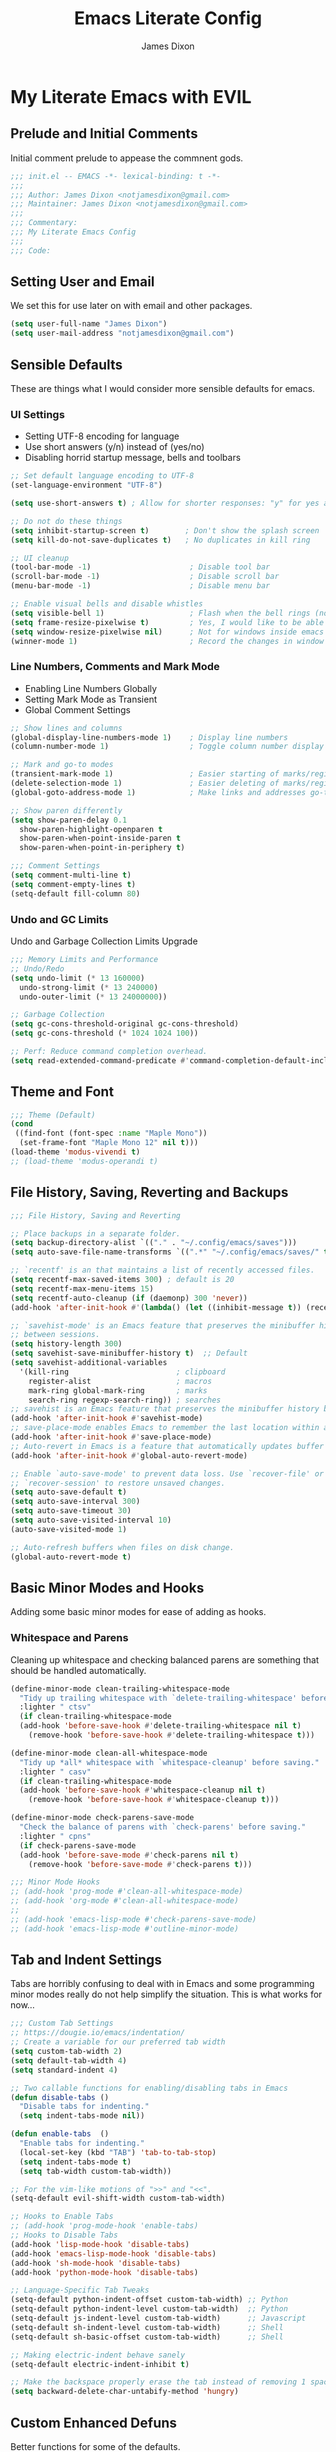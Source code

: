 #+TITLE: Emacs Literate Config
#+AUTHOR: James Dixon

* My Literate Emacs with EVIL

** Prelude and Initial Comments

Initial comment prelude to appease the commnent gods.

#+begin_src emacs-lisp :tangle "init.el"
  ;;; init.el -- EMACS -*- lexical-binding: t -*-
  ;;;
  ;;; Author: James Dixon <notjamesdixon@gmail.com>
  ;;; Maintainer: James Dixon <notjamesdixon@gmail.com>
  ;;;
  ;;; Commentary:
  ;;; My Literate Emacs Config
  ;;;
  ;;; Code:
#+end_src

** Setting User and Email

We set this for use later on with email and other packages.

#+begin_src emacs-lisp :tangle "init.el"
  (setq user-full-name "James Dixon")
  (setq user-mail-address "notjamesdixon@gmail.com")
#+end_src

** Sensible Defaults

These are things what I would consider more sensible defaults for emacs.

*** UI Settings

- Setting UTF-8 encoding for language
- Use short answers (y/n) instead of (yes/no)
- Disabling horrid startup message, bells and toolbars

#+begin_src emacs-lisp :tangle "init.el"
  ;; Set default language encoding to UTF-8
  (set-language-environment "UTF-8")

  (setq use-short-answers t) ; Allow for shorter responses: "y" for yes and "n" for no.

  ;; Do not do these things
  (setq inhibit-startup-screen t)        ; Don't show the splash screen
  (setq kill-do-not-save-duplicates t)   ; No duplicates in kill ring

  ;; UI cleanup
  (tool-bar-mode -1)                      ; Disable tool bar
  (scroll-bar-mode -1)                    ; Disable scroll bar
  (menu-bar-mode -1)                      ; Disable menu bar

  ;; Enable visual bells and disable whistles
  (setq visible-bell 1)                   ; Flash when the bell rings (no sound)
  (setq frame-resize-pixelwise t)         ; Yes, I would like to be able to **resize** emacs frame, thanks!
  (setq window-resize-pixelwise nil)      ; Not for windows inside emacs though
  (winner-mode 1)                         ; Record the changes in window configuration (undo/redo window changes)
#+end_src

*** Line Numbers, Comments and Mark Mode

- Enabling Line Numbers Globally
- Setting Mark Mode as Transient
- Global Comment Settings

#+begin_src emacs-lisp :tangle "init.el"
  ;; Show lines and columns
  (global-display-line-numbers-mode 1)    ; Display line numbers
  (column-number-mode 1)                  ; Toggle column number display in the mode line.

  ;; Mark and go-to modes
  (transient-mark-mode 1)                 ; Easier starting of marks/regions
  (delete-selection-mode 1)               ; Easier deleting of marks/regions
  (global-goto-address-mode 1)            ; Make links and addresses go-to able

  ;; Show paren differently
  (setq show-paren-delay 0.1
  	show-paren-highlight-openparen t
  	show-paren-when-point-inside-paren t
  	show-paren-when-point-in-periphery t)

  ;;; Comment Settings
  (setq comment-multi-line t)
  (setq comment-empty-lines t)
  (setq-default fill-column 80)
#+end_src

*** Undo and GC Limits

Undo and Garbage Collection Limits Upgrade

#+begin_src emacs-lisp :tangle "init.el"
  ;;; Memory Limits and Performance
  ;; Undo/Redo
  (setq undo-limit (* 13 160000)
	undo-strong-limit (* 13 240000)
	undo-outer-limit (* 13 24000000))

  ;; Garbage Collection
  (setq gc-cons-threshold-original gc-cons-threshold)
  (setq gc-cons-threshold (* 1024 1024 100))

  ;; Perf: Reduce command completion overhead.
  (setq read-extended-command-predicate #'command-completion-default-include-p)
#+end_src

** Theme and Font

#+begin_src emacs-lisp :tangle "init.el"
  ;;; Theme (Default)
  (cond
   ((find-font (font-spec :name "Maple Mono"))
    (set-frame-font "Maple Mono 12" nil t)))
  (load-theme 'modus-vivendi t)
  ;; (load-theme 'modus-operandi t)
#+end_src

** File History, Saving, Reverting and Backups

#+begin_src emacs-lisp :tangle "init.el"
  ;;; File History, Saving and Reverting

  ;; Place backups in a separate folder.
  (setq backup-directory-alist `(("." . "~/.config/emacs/saves")))
  (setq auto-save-file-name-transforms `((".*" "~/.config/emacs/saves/" t)))

  ;; `recentf' is an that maintains a list of recently accessed files.
  (setq recentf-max-saved-items 300) ; default is 20
  (setq recentf-max-menu-items 15)
  (setq recentf-auto-cleanup (if (daemonp) 300 'never))
  (add-hook 'after-init-hook #'(lambda() (let ((inhibit-message t)) (recentf-mode 1))))

  ;; `savehist-mode' is an Emacs feature that preserves the minibuffer history
  ;; between sessions.
  (setq history-length 300)
  (setq savehist-save-minibuffer-history t)  ;; Default
  (setq savehist-additional-variables
	'(kill-ring                        ; clipboard
	  register-alist                   ; macros
	  mark-ring global-mark-ring       ; marks
	  search-ring regexp-search-ring)) ; searches
  ;; savehist is an Emacs feature that preserves the minibuffer history between sessions
  (add-hook 'after-init-hook #'savehist-mode)
  ;; save-place-mode enables Emacs to remember the last location within a file
  (add-hook 'after-init-hook #'save-place-mode)
  ;; Auto-revert in Emacs is a feature that automatically updates buffer to reflect changes on disk
  (add-hook 'after-init-hook #'global-auto-revert-mode)

  ;; Enable `auto-save-mode' to prevent data loss. Use `recover-file' or
  ;; `recover-session' to restore unsaved changes.
  (setq auto-save-default t)
  (setq auto-save-interval 300)
  (setq auto-save-timeout 30)
  (setq auto-save-visited-interval 10)
  (auto-save-visited-mode 1)

  ;; Auto-refresh buffers when files on disk change.
  (global-auto-revert-mode t)
#+end_src

** Basic Minor Modes and Hooks

Adding some basic minor modes for ease of adding as hooks.

*** Whitespace and Parens

Cleaning up whitespace and checking balanced parens are something that should be handled automatically.

#+begin_src emacs-lisp :tangle "init.el"
  (define-minor-mode clean-trailing-whitespace-mode
    "Tidy up trailing whitespace with `delete-trailing-whitespace' before saving."
    :lighter " ctsv"
    (if clean-trailing-whitespace-mode
	(add-hook 'before-save-hook #'delete-trailing-whitespace nil t)
      (remove-hook 'before-save-hook #'delete-trailing-whitespace t)))

  (define-minor-mode clean-all-whitespace-mode
    "Tidy up *all* whitespace with `whitespace-cleanup' before saving."
    :lighter " casv"
    (if clean-trailing-whitespace-mode
	(add-hook 'before-save-hook #'whitespace-cleanup nil t)
      (remove-hook 'before-save-hook #'whitespace-cleanup t)))

  (define-minor-mode check-parens-save-mode
    "Check the balance of parens with `check-parens' before saving."
    :lighter " cpns"
    (if check-parens-save-mode
	(add-hook 'before-save-mode #'check-parens nil t)
      (remove-hook 'before-save-mode #'check-parens t)))

  ;;; Minor Mode Hooks
  ;; (add-hook 'prog-mode #'clean-all-whitespace-mode)
  ;; (add-hook 'org-mode #'clean-all-whitespace-mode)
  ;;
  ;; (add-hook 'emacs-lisp-mode #'check-parens-save-mode)
  ;; (add-hook 'emacs-lisp-mode #'outline-minor-mode)
#+end_src

** Tab and Indent Settings

Tabs are horribly confusing to deal with in Emacs and some programming minor modes
really do not help simplify the situation. This is what works for now...

#+begin_src emacs-lisp :tangle "init.el"
  ;;; Custom Tab Settings
  ;; https://dougie.io/emacs/indentation/
  ;; Create a variable for our preferred tab width
  (setq custom-tab-width 2)
  (setq default-tab-width 4)
  (setq standard-indent 4)

  ;; Two callable functions for enabling/disabling tabs in Emacs
  (defun disable-tabs ()
    "Disable tabs for indenting."
    (setq indent-tabs-mode nil))

  (defun enable-tabs  ()
    "Enable tabs for indenting."
    (local-set-key (kbd "TAB") 'tab-to-tab-stop)
    (setq indent-tabs-mode t)
    (setq tab-width custom-tab-width))

  ;; For the vim-like motions of ">>" and "<<".
  (setq-default evil-shift-width custom-tab-width)

  ;; Hooks to Enable Tabs
  ;; (add-hook 'prog-mode-hook 'enable-tabs)
  ;; Hooks to Disable Tabs
  (add-hook 'lisp-mode-hook 'disable-tabs)
  (add-hook 'emacs-lisp-mode-hook 'disable-tabs)
  (add-hook 'sh-mode-hook 'disable-tabs)
  (add-hook 'python-mode-hook 'disable-tabs)

  ;; Language-Specific Tab Tweaks
  (setq-default python-indent-offset custom-tab-width) ;; Python
  (setq-default python-indent-level custom-tab-width)  ;; Python
  (setq-default js-indent-level custom-tab-width)      ;; Javascript
  (setq-default sh-indent-level custom-tab-width)      ;; Shell
  (setq-default sh-basic-offset custom-tab-width)      ;; Shell

  ;; Making electric-indent behave sanely
  (setq-default electric-indent-inhibit t)

  ;; Make the backspace properly erase the tab instead of removing 1 space at a time.
  (setq backward-delete-char-untabify-method 'hungry)
#+end_src

** Custom Enhanced Defuns

Better functions for some of the defaults.

*** Vanilla Emacs Improvements

#+begin_src emacs-lisp :tangle "init.el"
  ;; https://stackoverflow.com/questions/6286579/emacs-shell-mode-how-to-send-region-to-shell/7053298#7053298
  (defun shell-region (start end)
    "Execute region START to END in an inferior shell."
    (interactive "r")
    (shell-command  (buffer-substring-no-properties start end)))

  ;; Builtin `rgrep' asks too many (4) questions. Just run grep -r in cwd.
  ;; Inspired by: https://emacs.stackexchange.com/a/26349
  (defun recursive-grep ()
    "Recursively grep file contents.  `i` case insensitive; `n` print line number;
  `I` ignore binary files; `E` extended regular expressions; `r` recursive"
    (interactive)
    (let* ((grep-flags "-inrEI --color=always -C3")
	   (search-term (read-string (format "Recursive regex search with grep %s: " grep-flags)))
	   (search-path (directory-file-name (expand-file-name (read-directory-name "directory:  "))))
	   (default-directory (file-name-as-directory search-path))
	   (grep-command (concat grep-program " " grep-flags " " search-term " " search-path)))
      (compilation-start grep-command 'grep-mode (lambda (mode) "*grep*") nil)))

  ;; Open External Terminal Emulator
  (defun ext-terminal-in-workdir ()
    "Open an external terminal emulator in working directory."
    (interactive)
    (cond
     ((eq system-type 'windows-nt)
      (call-process-shell-command (concat "wt -d " default-directory) nil 0))
     ((eq system-type 'darwin)
      (shell-command (concat "open -a iTerm " (shell-quote-argument (expand-file-name default-directory)))))
     ((eq system-type 'gnu/linux)
      (let ((process-connection-type nil)) (start-process "" nil "x-terminal-emulator" (concat "--working-directory=" default-directory))))))

  ;; TODO: Look at using the EAT package for terminal things
  ;; https://codeberg.org/akib/emacs-eat

  ;; Open External File Browser
  (defun ext-file-browser-in-workdir ()
    "Open the current file's directory however the OS would."
    (interactive)
    (cond
     ((eq system-type 'windows-nt)
      (shell-command (concat "start " (expand-file-name default-directory))))
     ((eq system-type 'darwin)
      (shell-command (concat "open " (expand-file-name default-directory))))
     ((eq system-type 'gnu/linux)
      (shell-command (concat "xdg-open " (expand-file-name default-directory))))))

  (defun insert-current-time ()
    "Insert the current time H:M:S." (insert (format-time-string "%H:%M:%S")))

  (defun insert-current-iso-date ()
    "Insert the current ISO 8601 date." (insert (format-time-string "%Y-%m-%d")))

  (defun insert-current-iso-date-time()
    "Insert the current ISO 8601 date (with time res of seconds)."
    (insert (format-time-string "%Y-%m-%d %H:%M:%S")))

  ;;; Make backwards kill with C-w work
  (defadvice kill-region (before unix-werase activate compile)
    "When called interactively with no active region, delete a single word backwards instead."
    (interactive
     (if mark-active (list (region-beginning) (region-end))
       (list (save-excursion (backward-word 1) (point)) (point)))))

  ;; TODO: disable this in terminal mode
  ;;; Basic way to do pulse for evil yank text (like goggles.el package)
  ;;; https://blog.meain.io/2020/emacs-highlight-yanked/
  (defun hl-yank-advice (yank-fn beg end &rest args)
    "Give advice to YANK-FN BEG END ARGS for temp highlighting of region."
    (pulse-momentary-highlight-region beg end)
    (apply yank-fn beg end args))
  (advice-add 'evil-yank :around 'hl-yank-advice)
#+end_src

** Here be Packages
*** Bootstrap straight.el

#+begin_src emacs-lisp :tangle "init.el"
  ;; https://github.com/radian-software/straight.el
  ;; bootstrap straight.el package manager
  (defvar bootstrap-version)
  (let ((bootstrap-file
	 (expand-file-name
	  "straight/repos/straight.el/bootstrap.el"
	  (or (bound-and-true-p straight-base-dir)
	      user-emacs-directory)))
	(bootstrap-version 7))
    (unless (file-exists-p bootstrap-file)
      (with-current-buffer
	  (url-retrieve-synchronously
	   "https://raw.githubusercontent.com/radian-software/straight.el/develop/install.el"
	   'silent 'inhibit-cookies)
	(goto-char (point-max))
	(eval-print-last-sexp)))
    (load bootstrap-file nil 'nomessage))

  (setq package-install-upgrade-built-in t)
#+end_src

*** Use PATH from shell environment

Emacs does not properly pick up PATH from shell environment.

#+begin_src emacs-lisp :tangle "init.el"
  ;;; Set Emacs path == shell path (exec-path-from-shell)
  ;; add paths from shell by default
  (unless (package-installed-p 'exec-path-from-shell)
    (package-install 'exec-path-from-shell))

  (when (memq window-system '(mac ns x))
    (exec-path-from-shell-initialize))
#+end_src

*** Use EVIL

Set settings as well as load EVIL and complementary packages.

#+begin_src emacs-lisp :tangle "init.el"
  ;;; EVIL Config :: Vi/Vim Emulation++ (evil-mode)
  ;;; Evil Package
  ;; https://github.com/emacs-evil/evil
  (use-package evil
    :straight t
    :init
    (setq evil-undo-system 'undo-fu)
    (setq evil-want-C-u-scroll t)
    (setq evil-want-C-i-jump nil)
    (setq evil-symbol-word-search t)
    (setq evil-ex-search-vim-style-regexp t)
    (setq evil-ex-visual-char-range t)
    (setq evil-disable-insert-state-bindings t)
    (setq evil-insert-state-cursor '(box "violet")
	    evil-normal-state-cursor '(box "yellow")
	    evil-visual-state-cursor '(hollow "#1aa5db")
	      evil-emacs-state-cursor '(box "cyan"))
    (setq evil-want-keybinding nil)
    (setq evil-want-integration t)
    :config
    (evil-mode 1))

  ;;; Undo Nicities
  ;; https://github.com/emacsmirror/undo-fu
  (use-package undo-fu
    :straight t)
  ;;; TODO: Look into https://codeberg.org/ideasman42/emacs-undo-fu-session

  ;; ;;; Make Evil work in more modes than by default
  ;; ;; https://github.com/emacs-evil/evil-collection
  (use-package evil-collection
    :straight t
    :after evil
    :defer t
    :init
    (evil-collection-init))
  ;; (evil-set-initial-state 'dired-mode 'emacs)
  ;; (evil-set-initial-state 'magit-mode 'emacs)

  ;;; Bindings and functionality to comment out code and other text objects
  ;; https://github.com/linktohack/evil-commentary
  (use-package evil-commentary
    :straight t
    :after evil
    :init
    (evil-commentary-mode))

  ;;; Bindings to surround text objects.
  ;; https://github.com/emacs-evil/evil-surround
  (use-package evil-surround
    :straight t
    :after evil
    :config
    (global-evil-surround-mode 1))

  ;;; Vim like increment and decrement of numbers
  ;; https://github.com/cofi/evil-numbers
  (use-package evil-numbers
    :straight t
    :after evil
    :config
    (evil-define-key '(normal visual) 'global (kbd "C-a +") 'evil-numbers/inc-at-pt)
    (evil-define-key '(normal visual) 'global (kbd "C-a -") 'evil-numbers/dec-at-pt)
    (evil-define-key '(normal visual) 'global (kbd "C-a C-+") 'evil-numbers/inc-at-pt-incremental)
    (evil-define-key '(normal visual) 'global (kbd "C-a C--") 'evil-numbers/dec-at-pt-incremental))
#+end_src

*** General Prefix/Leader Keybinds

#+begin_src emacs-lisp :tangle "init.el"
  ;; Custom Evil Keybinds
  ;; Evil Guide: https://github.com/noctuid/evil-guide?tab=readme-ov-file#keybindings-and-states
  ;; General keybind definition helper
  ;; https://github.com/noctuid/general.el
  (use-package general
    :straight t
    :config (general-evil-setup))

  ;; Global Normal Mode :: General Keymaps
  (general-nmap
    :prefix "SPC"
    ;; Eval Keybinds
    ":" 'eval-expression
    ";" 'execute-extended-command
    "p" 'execute-extended-command
    "x" 'eval-defun
    "e" 'eval-last-sexp
    "E" 'eval-print-last-sexp
    "b" 'eval-buffer
    "." 'repeat-complex-command
    "q" 'evil-quit
    "Q" 'evil-quit-all
    ;; Buffer Management
    "w" 'save-buffer
    "l" 'ibuffer
    "q" 'evil-delete-buffer
    ;; Running external stuff
    "c" 'compile
    "r" 'recompile
    "!" 'shell-command
    "&" 'async-shell-command
    ;; Jumping places
    "f" 'ffap
    "-" 'dired-jump
    "B" 'bookmark-jump
    ;; External Apps
    "O" 'ext-file-browser-in-workdir
    "T" 'ext-terminal-in-workdir
    ;; Extra packages
    "s" 'yas-insert-snippet
    "F" 'format-all-region-or-buffer
    "D" 'dirvish-side
    "/" 'consult-line)

  ;; Extra meta prefixes
  (general-nmap
    :prefix "SPC m"
    "x" 'execute-extended-command)

  ;; Global Normal Mode :: Toggle Keymaps
  (general-nmap
    :prefix "SPC t"
    ;; Toggle Modes
    "a" 'abbrev-mode
    "w" 'whitespace-mode
    "t" 'indent-tabs-mode
    "c" 'display-fill-column-indicator-mode)

  ;; Global Normal Mode :: Magit Keymaps
  (general-nmap
    :prefix "SPC g"
    ;; Magit Commands
    "s" 'magit-status
    "l" 'magit-log
    "d" 'magit-diff-dwim
    "b" 'magit-branch
    "i" 'magit-init
    "a" 'magit-stage-files
    "t" 'magit-stage-files
    "u" 'magit-unstage-files
    "c" 'magit-commit-create
    "p" 'magit-push-to-remote
    "f" 'magit-fetch-from-upstream
    "F" 'magit-pull-from-upstream)

  ;; Global Visual Mode Keymaps
  (general-vmap
    :prefix "SPC"
    "e" 'eval-region)

  ;; Custom Ex commands
  (evil-ex-define-cmd "Format" 'format-all-region-or-buffer) ;; format-all-code

  ;;; Vanilla Emacs Keybinds
  (global-set-key (kbd "C-c i") (lambda () (interactive) (find-file (concat user-emacs-directory "/init.org"))))
  (global-set-key (kbd "C-c d") (lambda () (interactive) (find-file (getenv "DOTFILES"))))
  (global-set-key (kbd "C-c g") (lambda () (interactive) (find-file (concat (getenv "DOTFILES") "/config/emacs/.config/emacs/init.el"))))

  ;; more ergo keybind for switching to normal<->emacs state
  (global-set-key (kbd "C-;") (kbd "C-z"))
#+end_src

*** Compile Mode

#+begin_src emacs-lisp :tangle "init.el"
  (add-hook 'python-mode-hook
	    (lambda () (set (make-local-variable 'compile-command)
			    (format "python3 %s" (file-name-nondirectory buffer-file-name)))))
#+end_src

*** Dired

Builtin Emacs directory editor

#+begin_src emacs-lisp :tangle "init.el"
  ;; https://www.gnu.org/software/emacs/manual/html_node/emacs/Dired.html
  (use-package dired
    :straight nil
    :commands (dired dired-jump)
    :config
    (setq dired-dwim-target t))
#+end_src

*** Org (org-mode)

#+begin_src emacs-lisp :tangle "init.el"
  ;; Org mode (organization outline framework)
  (straight-use-package '(org :type built-in)) ;; use builtin org
  ;; https://orgmode.org/
  (use-package org
    :straight nil
    :config
    '(org-export-backends '(ascii html icalendar latex man md odt org))
    (global-set-key (kbd "C-c a") #'org-agenda)
    (global-set-key (kbd "C-c c") #'org-capture)
    (global-set-key (kbd "C-c l") #'org-store-link)
    (setq org-html-htmlize-output-type 'css)
    (setq org-clock-persist 'history)
    (setq org-agenda-files (list "~/Documents/notes/org/life.org"))
    (org-clock-persistence-insinuate)
    (setq org-todo-keywords '((sequence "TODO(!)" "IN PROGRESS" "DONE")))
    (setq org-treat-insert-todo-heading-as-state-change t)
    (setq org-log-done t))

  ;; Sticky headers at the top of the buffer (matching org outline)
  ;; https://github.com/alphapapa/org-sticky-header/tree/master
  (use-package org-sticky-header
    :config
    (setq org-sticky-header-full-path 'full)
    :straight t
    :hook (org-mode . org-sticky-header-mode))

  ;; css and syntax highlighting for exported docs
  (use-package htmlize
    :straight t)

  ;; org-export packages
  ;; (use-package ox-pandoc
  ;;   :straight t)
#+end_src

*** Markdown Mode (markdown-mode)

#+begin_src emacs-lisp :tangle "init.el"
  ;;; Markdown support for emacs
  ;; https://github.com/jrblevin/markdown-mode
  (use-package markdown-mode
    :straight t
    :mode ("README\\.md\\'" . gfm-mode)
    :init (setq markdown-command "multimarkdown")
    (setq markdown-fontify-code-blocks-natively t) ; Make code block syntax highlighted
    :bind(:map markdown-mode-map
	       ("C-c C-e" . markdown-do)))
#+end_src

*** Magit (git mode)

#+begin_src emacs-lisp :tangle "init.el"
  ;; Magit (intuitive git interface)
  ;; https://magit.vc/
  (use-package magit
    :straight t)
#+end_src

*** Dirvish (fancy/modern dired)

#+begin_src emacs-lisp :tangle "init.el"
  ;; Fancy, polished and modernized dired
  ;; https://github.com/alexluigit/dirvish
  ;; https://github.com/alexluigit/dirvish/blob/main/docs/CUSTOMIZING.org#sample-config
  (use-package dirvish
    :straight t
    :init
    (dirvish-override-dired-mode)
    :custom
    (dirvish-quick-access-entries
     '(("h" "~/"                          "Home")
       ("d" "~/Downloads/"                "Downloads")))
    :config
    (dirvish-peek-mode)
    (dirvish-side-follow-mode)
    (setq dirvish-mode-line-format
  	  '(:left (sort symlink) :right (omit yank index)))
    (setq dirvish-attributes           ; The order *MATTERS* for some attributes
  	  '(vc-state subtree-state nerd-icons collapse git-msg file-time file-size)
  	  dirvish-side-attributes
  	  '(vc-state nerd-icons collapse file-size))
    (setq dirvish-large-directory-threshold 20000)
    :bind
    (("C-c -" . dirvish-side)
      :map dirvish-mode-map               ; Dirvish inherits `dired-mode-map'
      (";"   . dired-up-directory)        ; So you can adjust `dired' bindings here
      ("?"   . dirvish-dispatch)          ; [?] a helpful cheatsheet
      ("a"   . dirvish-setup-menu)        ; [a]ttributes settings:`t' toggles mtime, `f' toggles fullframe, etc.
      ("f"   . dirvish-file-info-menu)    ; [f]ile info
      ("o"   . dirvish-quick-access)      ; [o]pen `dirvish-quick-access-entries'
      ("s"   . dirvish-quicksort)         ; [s]ort flie list
      ("r"   . dirvish-history-jump)      ; [r]ecent visited
      ("l"   . dirvish-ls-switches-menu)  ; [l]s command flags
      ("v"   . dirvish-vc-menu)           ; [v]ersion control commands
      ("*"   . dirvish-mark-menu)
      ("y"   . dirvish-yank-menu)
      ("N"   . dirvish-narrow)
      ("^"   . dirvish-history-last)
      ("TAB" . dirvish-subtree-toggle)
      ("M-f" . dirvish-history-go-forward)
      ("M-b" . dirvish-history-go-backward)
      ("M-e" . dirvish-emerge-menu)))
#+end_src

*** Theme and Highlight (doom-themes)

#+begin_src emacs-lisp :tangle "init.el"
  ;; https://github.com/doomemacs/themes
  (use-package doom-themes
    :straight t
    :config)
  ;; (load-theme 'doom-badger t))
  ;; (load-theme 'doom-ir-black t))

  ;; Doom Modeline - much easier on the eyes
  ;; https://github.com/seagle0128/doom-modeline
  (use-package doom-modeline
    :straight t
    :hook (after-init . doom-modeline-mode))

  ;; Sticky headers for programming modes
  ;; https://github.com/alphapapa/topsy.el
  (use-package topsy
  :straight t)
  ;; :hook (prog-mode . topsy-mode))

  ;; Highlights TODOs and other configured keywords in buffer
  ;; https://github.com/tarsius/hl-todo
  (use-package hl-todo
    :straight t
    :hook (prog-mode . hl-todo-mode)
    :config
    (setq hl-todo-highlight-punctuation ":"
  	    hl-todo-keyword-faces
  	    `(("TODO"       warning bold)
  	      ("FIXME"      error bold)
  	      ("HACK"       font-lock-constant-face bold)
  	      ("REVIEW"     font-lock-keyword-face bold)
  	      ("NOTE"       success bold)
  	      ("DEPRECATED" font-lock-doc-face bold))))
  					    ; TODO: look into todo integrations

  ;; Colorize color names in buffers
  ;; https://github.com/emacsmirror/rainbow-mode
  (use-package rainbow-mode
    :straight t)

  ;; Rainbow Delimiters - who doesn't love colors
  ;; https://github.com/Fanael/rainbow-delimiters
  (use-package rainbow-delimiters
    :straight t
    :init (add-hook 'prog-mode-hook #'rainbow-delimiters-mode))

  ;; Git Gutter -- sidebar / fringe indicators of changes
  ;; https://github.com/emacsorphanage/git-gutter
  (use-package git-gutter
    :hook (prog-mode . git-gutter-mode)
    :straight t
    :config
    (setq git-gutter:update-interval 0.2))

  ;; TODO: disable this in terminal mode
  ;; highlights the modified region (yank/kill)
  ;; https://github.com/minad/goggles
  (use-package goggles
    :straight t
    :hook ((prog-mode org-mode) . goggles-mode)
    :config
    (goggles-define yank evil-paste-after) ; make pasting from evil mode highlighted
    (setq-default goggles-pulse t))
#+end_src

*** Minibuffer Completion

#+begin_src emacs-lisp :tangle "init.el"
    ;;; Mini-buffer improvements (fido, orderless, marginalia)
  ;; Let's try [icomplete / fido / ido] mode for a while.
  ;; (icomplete-vertical-mode)

  ;; Minibuffer style stwaeks
  ;; https://github.com/minad/vertico
  (use-package vertico
    :straight t
    :init
    (vertico-indexed-mode)
    (vertico-reverse-mode)
    (vertico-mode))

  ;; Ordering regex for completion
  ;; https://github.com/oantolin/orderless
  (use-package orderless
    :straight t
    :custom
    (completion-styles '(orderless basic))
    (completion-category-defaults nil)
    (completion-category-overrides '((file (styles partial-completion)))))

  ;; Show docstrings and other useful info in minibuffer
  ;; https://github.com/minad/marginalia
  (use-package marginalia
    :straight t
    :defer t
    :commands (marginalia-mode marginalia-cycle)
    :hook (after-init . marginalia-mode))

  ;; Example configuration for Consult
  (use-package consult
    :straight t
    :bind (
	 ("C-x M-:" . consult-complex-command)     ;; orig. repeat-complex-command
	 ("C-x b" . consult-buffer)                ;; orig. switch-to-buffer
	 ("C-x 4 b" . consult-buffer-other-window) ;; orig. switch-to-buffer-other-window
	 ("C-x 5 b" . consult-buffer-other-frame)  ;; orig. switch-to-buffer-other-frame
	 ("C-x t b" . consult-buffer-other-tab)    ;; orig. switch-to-buffer-other-tab
	 ("C-x r b" . consult-bookmark)            ;; orig. bookmark-jump
	 ("C-x p b" . consult-project-buffer)      ;; orig. project-switch-to-buffer
	 ;; Custom M-# bindings for fast register access
	 ("M-#" . consult-register-load)
	 ("M-'" . consult-register-store)          ;; orig. abbrev-prefix-mark (unrelated)
	 ("C-M-#" . consult-register)
	 ;; Other custom bindings
	 ("M-y" . consult-yank-pop)                ;; orig. yank-pop
	 ;; Minibuffer history
	 :map minibuffer-local-map
	 ("M-s" . consult-history)                 ;; orig. next-matching-history-element
	 ("M-r" . consult-history))                ;; orig. previous-matching-history-element
    :hook (completion-list-mode . consult-preview-at-point-mode)
    :init
    (advice-add #'register-preview :override #'consult-register-window)
    (setq register-preview-delay 0.5)
    (setq xref-show-xrefs-function #'consult-xref
	  xref-show-definitions-function #'consult-xref))

#+end_src

*** Completion At Point (in main buffers)

#+begin_src emacs-lisp :tangle "init.el"
  ;; corfu: mini completion ui
  ;;https://github.com/minad/corfu
  (use-package corfu
    :straight t
    :custom
    (corfu-cycle t)                ;; Enable cycling for `corfu-next/previous'
    ;; (corfu-auto t)                 ;; Enable auto completion
    ;; (corfu-quit-at-boundary nil)   ;; Never quit at completion boundary
    ;; (corfu-quit-no-match nil)      ;; Never quit, even if there is no match
    ;; (corfu-preview-current nil)    ;; Disable current candidate preview
    ;; (corfu-preselect 'prompt)      ;; Preselect the prompt
    ;; (corfu-on-exact-match nil)     ;; Configure handling of exact matches
    ;; Enable Corfu only for certain modes. See also `global-corfu-modes'.
    ;; :hook ((prog-mode . corfu-mode)
    ;;        (shell-mode . corfu-mode)
    ;;        (eshell-mode . corfu-mode))
    :init
    (global-corfu-mode)
    ;; Enable optional extension modes:
    (corfu-history-mode)
    (corfu-popupinfo-mode))

  ;; Add corfu extensions
  (use-package cape
    :bind ("M-p" . cape-prefix-map)
    :init
    (add-hook 'completion-at-point-functions #'cape-dabbrev)
    (add-hook 'completion-at-point-functions #'cape-file)
    (add-hook 'completion-at-point-functions #'cape-elisp-block)
    (add-hook 'completion-at-point-functions #'cape-history))

  (use-package emacs
    :custom
    (tab-always-indent 'complete) ;; Enable indentation+completion using the TAB key.
    (text-mode-ispell-word-completion nil) ; Emacs 30 and newer: Disable Ispell completion function, use `cape-dict' as an alternative.
    ;; Hide commands in M-x which do not apply to the current mode.  Corfu
    ;; commands are hidden, since they are not used via M-x. This setting is
    ;; useful beyond Corfu.
    (read-extended-command-predicate #'command-completion-default-include-p))
#+end_src

*** Better and More Helpful Menus

#+begin_src emacs-lisp :tangle "init.el"
  ;;; Better discoverability for key mappings (which-key)
  ;; https://github.com/justbur/emacs-which-key
  ;; builtin to emacs > 30.1
  (use-package which-key
    :straight t
    :init (which-key-mode 1))

    ;;; Better help menus (helpful)
  ;; https://github.com/Wilfred/helpful
  (use-package helpful
    :straight t
    :bind
    (("C-c C-d" . helpful-at-point)    ; Lookup the symbol at point
     ("C-h f" . helpful-callable)      ; Describe a function
     ("C-h v" . helpful-variable)      ; Describe a variable
     ("C-h k" . helpful-key)           ; Describe a key binding
     ("C-h x" . helpful-command)))     ; Describe a command
#+end_src

*** Syntax Checking and Formatting

#+begin_src emacs-lisp :tangle "init.el"
  ;; Syntax checking
  ;; https://www.flycheck.org/en/latest/languages.html
  ;; https://github.com/flycheck/flycheck
  (use-package flycheck
    :straight t
    :init (add-hook 'after-init-hook #'global-flycheck-mode))

  ;;; External code formatting tool integration (format-all)
  ;; https://github.com/lassik/emacs-format-all-the-code
  (use-package format-all
    :straight t)

  ;; Editorconfig
  (use-package editorconfig
    :straight t
    :config
    (editorconfig-mode 1))

  ;; Whitespace cleanup
  (use-package whitespace-cleanup-mode
    :straight t
    :config
    (global-whitespace-cleanup-mode))
#+end_src

*** Abbrevs and Snippets

#+begin_src emacs-lisp :tangle "init.el"
  ;; Abbrevs and Snippets
  ;; URLs
  (define-abbrev global-abbrev-table "mygh" "https://github.com/lemonase")
  ;; Timestamps
  (define-abbrev global-abbrev-table "dt" "" 'insert-current-iso-date)
  (define-abbrev global-abbrev-table "dts" "" 'insert-current-iso-date-time)
  (define-abbrev global-abbrev-table "td" "" 'insert-current-iso-date)
  (define-abbrev global-abbrev-table "tds" "" 'insert-current-iso-date-time)

  ;;; Matching brackets and parens with (electric-pair-mode)
  (electric-pair-mode 1)

  ;; Snippets
  ;; https://github.com/joaotavora/yasnippet
  (use-package yasnippet
    :straight t
    :init (yas-global-mode 1))

  ;; Snippet Files / Contents
  ;; https://github.com/AndreaCrotti/yasnippet-snippets
  ;; https://github.com/AndreaCrotti/yasnippet-snippets/tree/master/snippets/emacs-lisp-mode
  (use-package yasnippet-snippets
    :straight t)

  ;; Emmet: for writing HTML tags much easier and quicker
  ;; https://github.com/smihica/emmet-mode
  (use-package emmet-mode
    :straight t
    :init)
#+end_src

*** Extra Language Modes

#+begin_src emacs-lisp :tangle "init.el"
  (use-package eglot
    :straight nil
    :defer t
    :hook ((python-mode . eglot-ensure)
  	   (go-mode . eglot-ensure)))

  ;;; Extra Language Modes
  ;; Lua mode
  (use-package lua-mode
    :straight t)

  ;;; Other misc modes (docker, gptel, load-env-vars, csv-mode)
  (use-package docker
    :straight t
    :defer t)

  (use-package dockerfile-mode
    :straight t
    :defer t)

  (use-package csv-mode
    :straight t
    :defer t)
#+end_src

*** Additional Language Settings

#+begin_src emacs-lisp :tangle "init.el"
  ;; JavaScript
  (use-package js
    :defer t
    :custom
    (js-indent-level 2))

  ;; CSS
  (use-package css
    :defer t
    :custom
    (css-indent-level 2))

  ;; Go Support
  (unless (package-installed-p 'go-mode)
    (package-install 'go-mode))

  ;; Lua Support
  (unless (package-installed-p 'lua-mode)
    (package-install 'lua-mode))

  ;; Typescript Support
  (unless (package-installed-p 'typescript-mode)
    (package-install 'typescript-mode))

  ;; Rust Support
  (unless (package-installed-p 'rust-mode)
    (package-install 'rust-mode))

  ;; YAML Support
  (unless (package-installed-p 'yaml-mode)
    (package-install 'yaml-mode))

  ;; JSON Support
  (unless (package-installed-p 'json-mode)
    (package-install 'json-mode))

  (setq-default major-mode
		(lambda () ; guess major mode from file name
		  (unless buffer-file-name
		    (let ((buffer-file-name (buffer-name)))
		      (set-auto-mode)))))
#+end_src

*** Local Environment Variables

#+begin_src emacs-lisp :tangle "init.el"
  ;; Local Environment File
  (use-package load-env-vars
    :straight t)

  (defvar my-env-file "~/.local/.env" "Local environment file.")
  (let ((my-env-file "~/.local/.env"))
    (if (file-exists-p my-env-file)
	(load-env-vars my-env-file)))
#+end_src

*** LLM Support

#+begin_src emacs-lisp :tangle "init.el"
  ;; LLM support (must configure with api keys)
  ;; (use-package gptel
  ;;   :straight t)
  ;; (setq gemini-api-key (funcall (lambda (prompt) (read-passwd prompt)) "Enter Gemini API key: "))
  ;; (gptel-make-gemini "Gemini" :key (getenv "GEMINI_API_KEY") :stream t)
  ;; (gptel-make-openai "OpenAI" :key (getenv "OPENAI_KEY") :stream t)
  ;; (gptel-make-gemini "Gemini" :stream t :key gptel-api-key)
  ;; (gptel-make-openai "OpenAI" :stream t :key gptel-api-key)
#+end_src

*** Windows / Win32 Specifics

#+begin_src emacs-lisp :tangle "init.el"
  ;; for Win32
  (when (eq system-type 'windows-nt)
    ;; Powershell
    (use-package powershell
      :straight t)

    (set-frame-font "Cascadia Code 12" nil t)

    (let ((xlist
	   '(
	     "C:/Program Files/PowerShell/7/pwsh.exe"
	     "~/AppData/Local/Microsoft/WindowsApps/pwsh.exe"
	     "C:/Windows/System32/WindowsPowerShell/v1.0/powershell.exe"
	     ))
	  xfound)
      (setq xfound (seq-some (lambda (x) (if (file-exists-p x) x nil)) xlist))
      (when xfound (setq explicit-shell-file-name xfound))))

  ;; Still handy having cygwin / mingw for minimal set of Linux CLI tools.
  ;; Alternative approach is installing Emacs inside WSL, which has pros and cons
  ;; as far as configuring PATH, SHELL, compiler and interop between Linux/Windows.
  ;; Overall it depends how much you are interacting with the native Windows NTFS
  ;; filesystem vs developing for things inside of Linux.
  (when (eq system-type 'windows-nt)
    (setq exec-path (cons "C:/cygwin/bin" exec-path))
    (setq find-program "C:/cygwin64/bin/find.exe")
    (setq grep-program "C:/cygwin64/bin/grep.exe")
    (setenv "PATH" (mapconcat #'identity exec-path path-separator)))

  ;; Have to change emacs init dir for Windows
  ;; https://emacs.stackexchange.com/a/12886
  ;; (setenv "HOME" "C:/Users/itzja")
  ;; (setq default-directory "C:/Users/user")
  ;; (setq user-init-file "C:/Users/user/.emacs.d/init.el")
  ;; (setq user-emacs-directory "C:/Users/user/.emacs")
  ;; (load user-init-file)

  ;; xah-lee functions
  ;; http://xahlee.info/index.html

  (defun x-open-in-vscode ()
    "Open current file or dir in vscode."
    (interactive)
    (let ((xpath (if buffer-file-name buffer-file-name (expand-file-name default-directory))))
      (message "path is %s" xpath)
      (cond
       ((eq system-type 'darwin)
	(shell-command (format "open -a Visual\\ Studio\\ Code.app %s" (shell-quote-argument xpath))))
       ((eq system-type 'windows-nt)
	(shell-command (format "code.cmd %s" (shell-quote-argument xpath))))
       ((eq system-type 'gnu/linux)
	(shell-command (format "code %s" (shell-quote-argument xpath)))))))

  (defun x-open-in-terminal ()
    "Open the current dir in a new terminal window."
    (interactive)
    (cond
     ((eq system-type 'windows-nt)
      (shell-command (concat "wt -d " (shell-quote-argument (expand-file-name default-directory)))))
     ((eq system-type 'darwin)
      (shell-command (concat "open -a iTerm " (shell-quote-argument (expand-file-name default-directory)))))
     ((eq system-type 'gnu/linux)
      (let ((process-connection-type nil)) (start-process "" nil "x-terminal-emulator" (concat "--working-directory=" default-directory))))
     ((eq system-type 'berkeley-unix)
      (let ((process-connection-type nil)) (start-process "" nil "x-terminal-emulator" (concat "--working-directory=" default-directory))))))
#+end_src

*** Misc Windows Dotfiles Setup

**** Setting up Windows Dotfile path variable

Create env variable pointing to dotfiles

#+begin_src powershell
  # set user environment variable pointing to dotfiles
  [Environment]::SetEnvironmentVariable("DOTFILES", "C:\Users\<user>\path\to\dotfiles", "User")
#+end_src

**** Linking emacs config to dotfiles repo tracked by Git

#+begin_src powershell
  New-Item -ItemType SymbolicLink -Path ~/.emacs.d/init.org -Value $env:DOTFILES\config\emacs\.config\emacs\init.org
  New-Item -ItemType SymbolicLink -Path ~/.emacs.d/init.el -Value $env:DOTFILES\config\emacs\.config\emacs\init.el
#+end_src

**** PS Readline Emulation

`$PROFILE` is loaded by PowerShell, similar to `.bashrc` in bash.

#+begin_src powershell
  # PS C:\Users\<user>\.emacs.d> echo $PROFILE
  # C:\Users\<user>\Documents\PowerShell\Microsoft.PowerShell_profile.ps1
  echo "Set-PSReadLineOption -EditMode Emacs" >> $PROFILE
#+end_src

** FIN
*** Auto Reload + Save / Tangle for Org

#+begin_src emacs-lisp :tangle "init.el"

  ;;; Buffer local variables - ask to save/tangle.
  ;; Local Variables:
  ;; eval: (add-hook 'after-save-hook (lambda ()(if (y-or-n-p "Reload?")(load-file user-init-file))) nil t)
  ;; eval: (add-hook 'after-save-hook (lambda ()(if (y-or-n-p "Tangle?")(org-babel-tangle))) nil t)
  ;; End:
  ;;; init.el ends here

#+end_src
